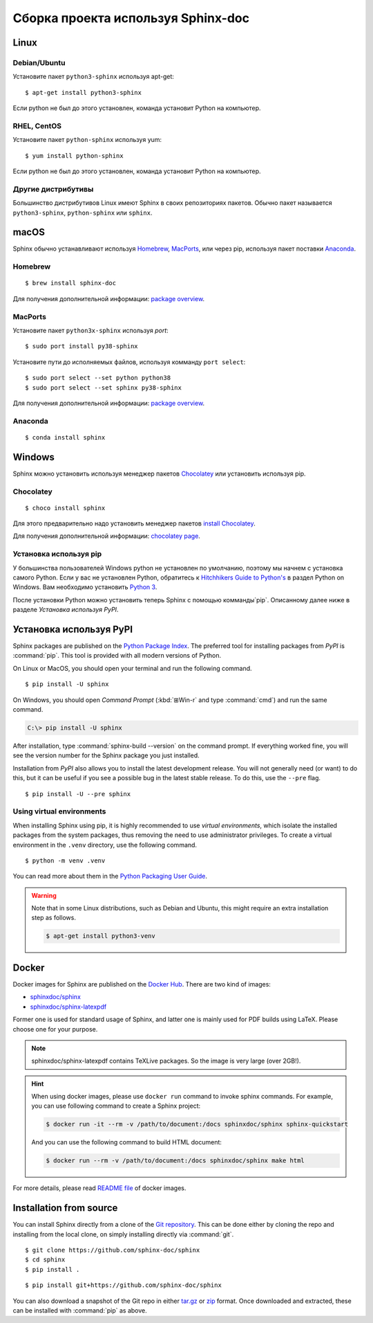 ========
Сборка проекта используя Sphinx-doc
========

Linux
-----

Debian/Ubuntu
~~~~~~~~~~~~~

Установите пакет ``python3-sphinx`` используя apt-get:

::

   $ apt-get install python3-sphinx

Если python не был до этого установлен, команда установит Python на компьютер.

RHEL, CentOS
~~~~~~~~~~~~

Установите пакет ``python-sphinx`` используя yum:

::

   $ yum install python-sphinx

Если python не был до этого установлен, команда установит Python на компьютер.

Другие дистрибутивы
~~~~~~~~~~~~~~~~~~~

Большинство дистрибутивов Linux имеют Sphinx в своих репозиториях пакетов. Обычно пакет называется ``python3-sphinx``, ``python-sphinx`` или ``sphinx``.


macOS
-----

Sphinx обычно устанавливают используя `Homebrew`__, `MacPorts`__, или через pip, используя пакет поставки `Anaconda`__.

__ https://brew.sh/
__ https://www.macports.org/
__ https://www.anaconda.com/download/#macos

Homebrew
~~~~~~~~

::

   $ brew install sphinx-doc

Для получения дополнительной информации: `package overview`__.

__ https://formulae.brew.sh/formula/sphinx-doc

MacPorts
~~~~~~~~

Установите пакет ``python3x-sphinx`` используя `port`:

::

   $ sudo port install py38-sphinx

Установите пути до исполняемых файлов, используя комманду ``port select``:

::

   $ sudo port select --set python python38
   $ sudo port select --set sphinx py38-sphinx

Для получения дополнительной информации: `package overview`__.

__ https://www.macports.org/ports.php?by=library&substr=py38-sphinx

Anaconda
~~~~~~~~

::

   $ conda install sphinx

Windows
-------

Sphinx можно установить используя менеджер пакетов `Chocolatey`__ или
установить используя pip.

__ https://chocolatey.org/

Chocolatey
~~~~~~~~~~

::

   $ choco install sphinx

Для этого предварительно надо установить менеджер пакетов `install Chocolatey
<https://chocolatey.org/install>`_.

Для получения дополнительной информации: `chocolatey page`__.

__ https://chocolatey.org/packages/sphinx/

.. _windows-other-method:

Установка используя pip
~~~~~~~~~~~~~

У большинства пользователей Windows python не установлен по умолчанию, поэтому мы начнем с
установка самого Python. Если у вас не установлен Python, обратитесь к `Hitchhikers
Guide to Python's`__ в раздел Python on Windows. Вам необходимо установить
`Python 3`__.

После установки Python можно установить теперь Sphinx с помощью комманды`pip`. Описанному далее ниже в разделе `Установка используя PyPI`.

__ https://docs.python-guide.org/
__ https://docs.python-guide.org/starting/install3/win/


Установка используя PyPI
----------------------

Sphinx packages are published on the `Python Package Index
<https://pypi.org/project/Sphinx/>`_.  The preferred tool for installing
packages from *PyPI* is :command:`pip`.  This tool is provided with all modern
versions of Python.

On Linux or MacOS, you should open your terminal and run the following command.

::

   $ pip install -U sphinx

On Windows, you should open *Command Prompt* (:kbd:`⊞Win-r` and type
:command:`cmd`) and run the same command.

.. code-block:: doscon

   C:\> pip install -U sphinx

After installation, type :command:`sphinx-build --version` on the command
prompt.  If everything worked fine, you will see the version number for the
Sphinx package you just installed.

Installation from *PyPI* also allows you to install the latest development
release.  You will not generally need (or want) to do this, but it can be
useful if you see a possible bug in the latest stable release.  To do this, use
the ``--pre`` flag.

::

   $ pip install -U --pre sphinx

Using virtual environments
~~~~~~~~~~~~~~~~~~~~~~~~~~

When installing Sphinx using pip,
it is highly recommended to use *virtual environments*,
which isolate the installed packages from the system packages,
thus removing the need to use administrator privileges.
To create a virtual environment in the ``.venv`` directory,
use the following command.

::

   $ python -m venv .venv

You can read more about them in the `Python Packaging User Guide`_.

.. _Python Packaging User Guide: https://packaging.python.org/guides/installing-using-pip-and-virtual-environments/#creating-a-virtual-environment

.. warning::

   Note that in some Linux distributions, such as Debian and Ubuntu,
   this might require an extra installation step as follows.

   .. code-block:: console

      $ apt-get install python3-venv

Docker
------

Docker images for Sphinx are published on the `Docker Hub`_.  There are two kind
of images:

- `sphinxdoc/sphinx`_
- `sphinxdoc/sphinx-latexpdf`_

.. _Docker Hub: https://hub.docker.com/
.. _sphinxdoc/sphinx: https://hub.docker.com/r/sphinxdoc/sphinx
.. _sphinxdoc/sphinx-latexpdf: https://hub.docker.com/r/sphinxdoc/sphinx-latexpdf

Former one is used for standard usage of Sphinx, and latter one is mainly used for
PDF builds using LaTeX.  Please choose one for your purpose.

.. note::

   sphinxdoc/sphinx-latexpdf contains TeXLive packages. So the image is very large
   (over 2GB!).

.. hint::

   When using docker images, please use ``docker run`` command to invoke sphinx
   commands.  For example, you can use following command to create a Sphinx
   project:

   .. code-block:: console

      $ docker run -it --rm -v /path/to/document:/docs sphinxdoc/sphinx sphinx-quickstart

   And you can use the following command to build HTML document:

   .. code-block:: console

      $ docker run --rm -v /path/to/document:/docs sphinxdoc/sphinx make html

For more details, please read `README file`__ of docker images.

.. __: https://hub.docker.com/r/sphinxdoc/sphinx


Installation from source
------------------------

You can install Sphinx directly from a clone of the `Git repository`__.  This
can be done either by cloning the repo and installing from the local clone, on
simply installing directly via :command:`git`.

::

   $ git clone https://github.com/sphinx-doc/sphinx
   $ cd sphinx
   $ pip install .

::

   $ pip install git+https://github.com/sphinx-doc/sphinx

You can also download a snapshot of the Git repo in either `tar.gz`__ or
`zip`__ format.  Once downloaded and extracted, these can be installed with
:command:`pip` as above.

.. highlight:: default

__ https://github.com/sphinx-doc/sphinx
__ https://github.com/sphinx-doc/sphinx/archive/master.tar.gz
__ https://github.com/sphinx-doc/sphinx/archive/master.zip


